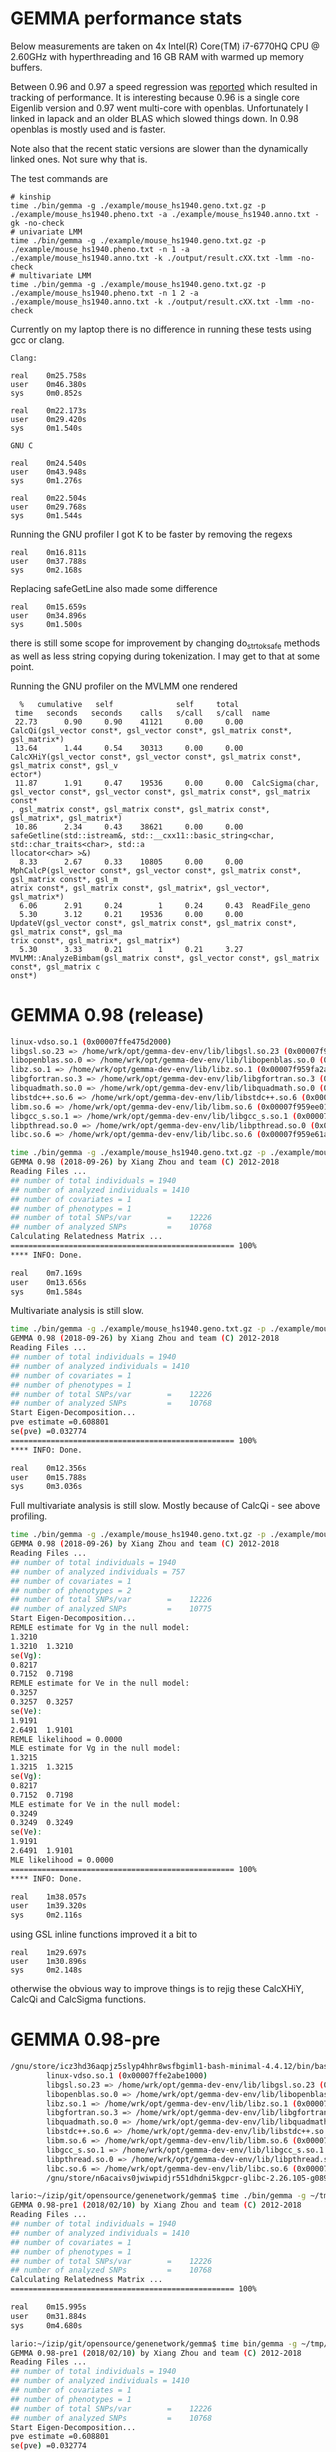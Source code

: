 * GEMMA performance stats

Below measurements are taken on 4x Intel(R) Core(TM) i7-6770HQ CPU @
2.60GHz with hyperthreading and 16 GB RAM with warmed up memory
buffers.

Between 0.96 and 0.97 a speed regression was [[https://github.com/genetics-statistics/GEMMA/issues/136][reported]] which resulted
in tracking of performance. It is interesting because 0.96 is a single
core Eigenlib version and 0.97 went multi-core with
openblas. Unfortunately I linked in lapack and an older BLAS which
slowed things down. In 0.98 openblas is mostly used and is faster.

Note also that the recent static versions are slower than the
dynamically linked ones. Not sure why that is.

The test commands are

#+BEGIN_SRC
# kinship
time ./bin/gemma -g ./example/mouse_hs1940.geno.txt.gz -p ./example/mouse_hs1940.pheno.txt -a ./example/mouse_hs1940.anno.txt -gk -no-check
# univariate LMM
time ./bin/gemma -g ./example/mouse_hs1940.geno.txt.gz -p ./example/mouse_hs1940.pheno.txt -n 1 -a ./example/mouse_hs1940.anno.txt -k ./output/result.cXX.txt -lmm -no-check
# multivariate LMM
time ./bin/gemma -g ./example/mouse_hs1940.geno.txt.gz -p ./example/mouse_hs1940.pheno.txt -n 1 2 -a ./example/mouse_hs1940.anno.txt -k ./output/result.cXX.txt -lmm -no-check
#+END_SRC

Currently on my laptop there is no difference in running these tests
using gcc or clang.

#+BEGIN_SRC
Clang:

real    0m25.758s
user    0m46.380s
sys     0m0.852s

real    0m22.173s
user    0m29.420s
sys     0m1.540s

GNU C

real    0m24.540s
user    0m43.948s
sys     0m1.276s

real    0m22.504s
user    0m29.768s
sys     0m1.544s
#+END_SRC

Running the GNU profiler I got K to be faster by removing the regexs

#+BEGIN_SRC
real    0m16.811s
user    0m37.788s
sys     0m2.168s
#+END_SRC

Replacing safeGetLine also made some difference

#+BEGIN_SRC
real    0m15.659s
user    0m34.896s
sys     0m1.500s
#+END_SRC

there is still some scope for improvement by changing do_strtok_safe
methods as well as less string copying during tokenization. I may get
to that at some point.

Running the GNU profiler on the MVLMM one rendered

#+BEGIN_SRC
  %   cumulative   self              self     total
 time   seconds   seconds    calls   s/call   s/call  name
 22.73      0.90     0.90    41121     0.00     0.00  CalcQi(gsl_vector const*, gsl_vector const*, gsl_matrix const*, gsl_matrix*)
 13.64      1.44     0.54    30313     0.00     0.00  CalcXHiY(gsl_vector const*, gsl_vector const*, gsl_matrix const*, gsl_matrix const*, gsl_v
ector*)
 11.87      1.91     0.47    19536     0.00     0.00  CalcSigma(char, gsl_vector const*, gsl_vector const*, gsl_matrix const*, gsl_matrix const*
, gsl_matrix const*, gsl_matrix const*, gsl_matrix const*, gsl_matrix*, gsl_matrix*)
 10.86      2.34     0.43    38621     0.00     0.00  safeGetline(std::istream&, std::__cxx11::basic_string<char, std::char_traits<char>, std::a
llocator<char> >&)
  8.33      2.67     0.33    10805     0.00     0.00  MphCalcP(gsl_vector const*, gsl_vector const*, gsl_matrix const*, gsl_matrix const*, gsl_m
atrix const*, gsl_matrix const*, gsl_matrix*, gsl_vector*, gsl_matrix*)
  6.06      2.91     0.24        1     0.24     0.43  ReadFile_geno
  5.30      3.12     0.21    19536     0.00     0.00  UpdateV(gsl_vector const*, gsl_matrix const*, gsl_matrix const*, gsl_matrix const*, gsl_ma
trix const*, gsl_matrix*, gsl_matrix*)
  5.30      3.33     0.21        1     0.21     3.27  MVLMM::AnalyzeBimbam(gsl_matrix const*, gsl_vector const*, gsl_matrix const*, gsl_matrix c
onst*)
#+END_SRC

* GEMMA 0.98 (release)

#+BEGIN_SRC bash
        linux-vdso.so.1 (0x00007ffe475d2000)
        libgsl.so.23 => /home/wrk/opt/gemma-dev-env/lib/libgsl.so.23 (0x00007f95a21e3000)
        libopenblas.so.0 => /home/wrk/opt/gemma-dev-env/lib/libopenblas.so.0 (0x00007f959fc45000)
        libz.so.1 => /home/wrk/opt/gemma-dev-env/lib/libz.so.1 (0x00007f959fa2a000)
        libgfortran.so.3 => /home/wrk/opt/gemma-dev-env/lib/libgfortran.so.3 (0x00007f959f709000)
        libquadmath.so.0 => /home/wrk/opt/gemma-dev-env/lib/libquadmath.so.0 (0x00007f959f4c8000)
        libstdc++.so.6 => /home/wrk/opt/gemma-dev-env/lib/libstdc++.so.6 (0x00007f959f14d000)
        libm.so.6 => /home/wrk/opt/gemma-dev-env/lib/libm.so.6 (0x00007f959ee01000)
        libgcc_s.so.1 => /home/wrk/opt/gemma-dev-env/lib/libgcc_s.so.1 (0x00007f959ebea000)
        libpthread.so.0 => /home/wrk/opt/gemma-dev-env/lib/libpthread.so.0 (0x00007f959e9cc000)
        libc.so.6 => /home/wrk/opt/gemma-dev-env/lib/libc.so.6 (0x00007f959e61a000)
#+END_SRC

#+BEGIN_SRC bash
time ./bin/gemma -g ./example/mouse_hs1940.geno.txt.gz -p ./example/mouse_hs1940.pheno.txt -a ./example/mouse_hs1940.anno.txt -gk -no-check
GEMMA 0.98 (2018-09-26) by Xiang Zhou and team (C) 2012-2018
Reading Files ...
## number of total individuals = 1940
## number of analyzed individuals = 1410
## number of covariates = 1
## number of phenotypes = 1
## number of total SNPs/var        =    12226
## number of analyzed SNPs         =    10768
Calculating Relatedness Matrix ...
================================================== 100%
**** INFO: Done.

real    0m7.169s
user    0m13.656s
sys     0m1.584s
#+END_SRC

Multivariate analysis is still slow.

#+BEGIN_SRC bash
time ./bin/gemma -g ./example/mouse_hs1940.geno.txt.gz -p ./example/mouse_hs1940.pheno.txt -n 1 -a ./example/mouse_hs1940.anno.txt -k ./output/result.cXX.txt -lmm -no-check
GEMMA 0.98 (2018-09-26) by Xiang Zhou and team (C) 2012-2018
Reading Files ...
## number of total individuals = 1940
## number of analyzed individuals = 1410
## number of covariates = 1
## number of phenotypes = 1
## number of total SNPs/var        =    12226
## number of analyzed SNPs         =    10768
Start Eigen-Decomposition...
pve estimate =0.608801
se(pve) =0.032774
================================================== 100%
**** INFO: Done.

real    0m12.356s
user    0m15.788s
sys     0m3.036s
#+END_SRC

Full multivariate analysis is still slow. Mostly because of CalcQi - see above profiling.

#+BEGIN_SRC bash
time ./bin/gemma -g ./example/mouse_hs1940.geno.txt.gz -p ./example/mouse_hs1940.pheno.txt -n 1 2 -a ./example/mouse_hs1940.anno.txt -k ./output/result.cXX.txt -lmm -no-check
GEMMA 0.98 (2018-09-26) by Xiang Zhou and team (C) 2012-2018
Reading Files ...
## number of total individuals = 1940
## number of analyzed individuals = 757
## number of covariates = 1
## number of phenotypes = 2
## number of total SNPs/var        =    12226
## number of analyzed SNPs         =    10775
Start Eigen-Decomposition...
REMLE estimate for Vg in the null model:
1.3210
1.3210  1.3210
se(Vg):
0.8217
0.7152  0.7198
REMLE estimate for Ve in the null model:
0.3257
0.3257  0.3257
se(Ve):
1.9191
2.6491  1.9101
REMLE likelihood = 0.0000
MLE estimate for Vg in the null model:
1.3215
1.3215  1.3215
se(Vg):
0.8217
0.7152  0.7198
MLE estimate for Ve in the null model:
0.3249
0.3249  0.3249
se(Ve):
1.9191
2.6491  1.9101
MLE likelihood = 0.0000
================================================== 100%
**** INFO: Done.

real    1m38.057s
user    1m39.320s
sys     0m2.116s
#+END_SRC

using GSL inline functions improved it a bit to

#+BEGIN_SRC
real    1m29.697s
user    1m30.896s
sys     0m2.148s
#+END_SRC

otherwise the obvious way to improve things is to rejig these CalcXHiY, CalcQi and
CalcSigma functions.


* GEMMA 0.98-pre

#+BEGIN_SRC bash
/gnu/store/icz3hd36aqpjz5slyp4hhr8wsfbgiml1-bash-minimal-4.4.12/bin/bash: warning: setlocale: LC_ALL: cannot change locale (en_GB.UTF-8)
        linux-vdso.so.1 (0x00007ffe2abe1000)
        libgsl.so.23 => /home/wrk/opt/gemma-dev-env/lib/libgsl.so.23 (0x00007f685a9c0000)
        libopenblas.so.0 => /home/wrk/opt/gemma-dev-env/lib/libopenblas.so.0 (0x00007f6858422000)
        libz.so.1 => /home/wrk/opt/gemma-dev-env/lib/libz.so.1 (0x00007f6858207000)
        libgfortran.so.3 => /home/wrk/opt/gemma-dev-env/lib/libgfortran.so.3 (0x00007f6857ee6000)
        libquadmath.so.0 => /home/wrk/opt/gemma-dev-env/lib/libquadmath.so.0 (0x00007f6857ca5000)
        libstdc++.so.6 => /home/wrk/opt/gemma-dev-env/lib/libstdc++.so.6 (0x00007f685792a000)
        libm.so.6 => /home/wrk/opt/gemma-dev-env/lib/libm.so.6 (0x00007f68575de000)
        libgcc_s.so.1 => /home/wrk/opt/gemma-dev-env/lib/libgcc_s.so.1 (0x00007f68573c7000)
        libpthread.so.0 => /home/wrk/opt/gemma-dev-env/lib/libpthread.so.0 (0x00007f68571a9000)
        libc.so.6 => /home/wrk/opt/gemma-dev-env/lib/libc.so.6 (0x00007f6856df7000)
        /gnu/store/n6acaivs0jwiwpidjr551dhdni5kgpcr-glibc-2.26.105-g0890d5379c/lib/ld-linux-x86-64.so.2 => /gnu/store/gf30mz7cfx4fyj4cckgxfxwlsc3c7a8r-glibc-2.26.105-g0890d5379c/lib/ld-linux-x86-64.so.2 (0x000055ae91968000)
#+END_SRC

#+BEGIN_SRC bash
lario:~/izip/git/opensource/genenetwork/gemma$ time ./bin/gemma -g ~/tmp/mouse_hs1940/mouse_hs1940.geno.txt.gz -p ~/tmp/mouse_hs1940/mouse_hs1940.pheno.txt -a ~/tmp/mouse_hs1940/mouse_hs1940.anno.txt -gk
GEMMA 0.98-pre1 (2018/02/10) by Xiang Zhou and team (C) 2012-2018
Reading Files ...
## number of total individuals = 1940
## number of analyzed individuals = 1410
## number of covariates = 1
## number of phenotypes = 1
## number of total SNPs/var        =    12226
## number of analyzed SNPs         =    10768
Calculating Relatedness Matrix ...
================================================== 100%

real    0m15.995s
user    0m31.884s
sys     0m4.680s
#+END_SRC

#+BEGIN_SRC bash
lario:~/izip/git/opensource/genenetwork/gemma$ time bin/gemma -g ~/tmp/mouse_hs1940/mouse_hs1940.geno.txt.gz -p ~/tmp/mouse_hs1940/mouse_hs1940.pheno.txt -n 1 -a ~/tmp/mouse_hs1940/mouse_hs1940.anno.txt -k ./output/result.cXX.txt -lmm
GEMMA 0.98-pre1 (2018/02/10) by Xiang Zhou and team (C) 2012-2018
Reading Files ...
## number of total individuals = 1940
## number of analyzed individuals = 1410
## number of covariates = 1
## number of phenotypes = 1
## number of total SNPs/var        =    12226
## number of analyzed SNPs         =    10768
Start Eigen-Decomposition...
pve estimate =0.608801
se(pve) =0.032774
================================================== 100%

real    0m13.440s
user    0m20.528s
sys     0m4.324s
#+END_SRC

* GEMMA 0.97

#+BEGIN_SRC bash
lario:~/tmp/gemma-release-0.97$ ldd gemma-gn2-0.97-c760aa0-xqhsidq7h5/bin/gemma
        linux-vdso.so.1 (0x00007ffc237a8000)
        libgsl.so.23 => /home/wrk/tmp/gemma-release-0.97/gsl-2.4-as8vm64028/lib/libgsl.so.23 (0x00007f8b415f5000)
        libopenblas.so.0 => /home/wrk/tmp/gemma-release-0.97/openblas-0.2.19-f7j1vq0ncc/lib/libopenblas.so.0 (0x00007f8b3fbc3000)
        libz.so.1 => /home/wrk/tmp/gemma-release-0.97/zlib-1.2.11-sfx1wh27i6/lib/libz.so.1 (0x00007f8b3f9a8000)
        libgfortran.so.3 => /home/wrk/tmp/gemma-release-0.97/gfortran-5.4.0-lib-15plffwjdv/lib/libgfortran.so.3 (0x00007f8b3f687000)
        libquadmath.so.0 => /home/wrk/tmp/gemma-release-0.97/gcc-5.4.0-lib-3x53yv4v14/lib/libquadmath.so.0 (0x00007f8b3f448000)
        liblapack.so.3 => /home/wrk/tmp/gemma-release-0.97/lapack-3.7.1-nyd19c9ccy/lib/liblapack.so.3 (0x00007f8b3eb83000)
        libstdc++.so.6 => /home/wrk/tmp/gemma-release-0.97/gcc-5.4.0-lib-3x53yv4v14/lib/libstdc++.so.6 (0x00007f8b3e809000)
        libm.so.6 => /home/wrk/tmp/gemma-release-0.97/glibc-2.25-n6nvxlk2j8/lib/libm.so.6 (0x00007f8b3e4f7000)
        libgcc_s.so.1 => /home/wrk/tmp/gemma-release-0.97/gcc-5.4.0-lib-3x53yv4v14/lib/libgcc_s.so.1 (0x00007f8b3e2e0000)
        libpthread.so.0 => /home/wrk/tmp/gemma-release-0.97/glibc-2.25-n6nvxlk2j8/lib/libpthread.so.0 (0x00007f8b3e0c2000)
        libc.so.6 => /home/wrk/tmp/gemma-release-0.97/glibc-2.25-n6nvxlk2j8/lib/libc.so.6 (0x00007f8b3dd23000)
        libblas.so.3 => /home/wrk/tmp/gemma-release-0.97/lapack-3.7.1-nyd19c9ccy/lib/libblas.so.3 (0x00007f8b3dacb000)
        /home/wrk/tmp/gemma-release-0.97/glibc-2.25-n6nvxlk2j8/lib/ld-linux-x86-64.so.2 (0x00007f8b41a5c000)
#+END_SRC

#+BEGIN_SRC bash
lario:~/tmp/gemma-release-0.97$ time ./gemma-gn2-0.97-c760aa0-xqhsidq7h5/bin/gemma -g ~/tmp/mouse_hs1940/mouse_hs1940.geno.txt.gz -p ~/tmp/mouse_hs1940/mouse_hs1940.pheno.txt -a ~/tmp/mouse_hs1940/mouse_hs1940.anno.txt -gk
GEMMA 0.97 (2017/12/27) by Xiang Zhou and team (C) 2012-2017
Reading Files ...
## number of total individuals = 1940
## number of analyzed individuals = 1410
## number of covariates = 1
## number of phenotypes = 1
## number of total SNPs/var        =    12226
## number of analyzed SNPs         =    10768
Calculating Relatedness Matrix ...
================================================== 100%

real    0m21.389s
user    0m34.980s
sys     0m4.560s
#+END_SRC

#+BEGIN_SRC bash
lario:~/tmp/gemma-release-0.97$ time ./gemma-gn2-0.97-c760aa0-xqhsidq7h5/bin/gemma -g ~/tmp/mouse_hs1940/mouse_hs1940.geno.txt.gz -p ~/tmp/mouse_hs1940/mouse_hs1940.pheno.txt -n 1 -a ~/tmp/mouse_hs1940/mouse_hs1940.anno.txt -k ./output/result.cXX.txt -lmm
GEMMA 0.97 (2017/12/27) by Xiang Zhou and team (C) 2012-2017
Reading Files ...
## number of total individuals = 1940
## number of analyzed individuals = 1410
## number of covariates = 1
## number of phenotypes = 1
## number of total SNPs/var        =    12226
## number of analyzed SNPs         =    10768
Start Eigen-Decomposition...
pve estimate =0.608801
se(pve) =0.032774
================================================== 100%

real    0m13.296s
user    0m18.332s
sys     0m5.020s
#+END_SRC

* GEMMA 0.96

#+BEGIN_SRC bash
lario:~/tmp/gemma-release-0.96$ ldd gemma.linux
        linux-vdso.so.1 (0x00007ffd9ee8f000)
        libz.so.1 => /lib/x86_64-linux-gnu/libz.so.1 (0x00007fc2a94a1000)
        libgfortran.so.3 => /usr/lib/x86_64-linux-gnu/libgfortran.so.3 (0x00007fc2a9183000)
        libstdc++.so.6 => /usr/lib/x86_64-linux-gnu/libstdc++.so.6 (0x00007fc2a8e01000)
        libm.so.6 => /lib/x86_64-linux-gnu/libm.so.6 (0x00007fc2a8afd000)
        libgcc_s.so.1 => /lib/x86_64-linux-gnu/libgcc_s.so.1 (0x00007fc2a88e6000)
        libpthread.so.0 => /lib/x86_64-linux-gnu/libpthread.so.0 (0x00007fc2a86c9000)
        libc.so.6 => /lib/x86_64-linux-gnu/libc.so.6 (0x00007fc2a832b000)
        libquadmath.so.0 => /usr/lib/x86_64-linux-gnu/libquadmath.so.0 (0x00007fc2a80ec000)
        /lib64/ld-linux-x86-64.so.2 (0x00007fc2a96bb000)
#+END_SRC

#+BEGIN_SRC bash
lario:~/tmp/gemma-release-0.96$ time ./gemma.linux -g ~/tmp/mouse_hs1940/mouse_hs1940.geno.txt.gz -p ~/tmp/mouse_hs1940/mouse_hs1940.pheno.txt -a ~/tmp/mouse_hs1940/mouse_hs1940.anno.txt -gk
Reading Files ...
## number of total individuals = 1940
## number of analyzed individuals = 1410
## number of covariates = 1
## number of phenotypes = 1
## number of total SNPs = 12226
## number of analyzed SNPs = 10768
Calculating Relatedness Matrix ...
Reading SNPs  ==================================================100.00%

real    0m16.347s
user    0m16.204s
sys     0m0.116s
#+END_SRC


#+BEGIN_SRC bash
lario:~/tmp/gemma-release-0.96$ time ./gemma.linux -g ~/tmp/mouse_hs1940/mouse_hs1940.geno.txt.gz -p ~/tmp/mouse_hs1940/mouse_hs1940.pheno.txt -n 1 -a ~/tmp/mouse_hs1940/mouse_hs1940.anno.txt -k ./output/result.cXX.txt -lmm
Reading Files ...
## number of total individuals = 1940
## number of analyzed individuals = 1410
## number of covariates = 1
## number of phenotypes = 1
## number of total SNPs = 12226
## number of analyzed SNPs = 10768
Start Eigen-Decomposition...
pve estimate =0.608801
se(pve) =0.032774
Reading SNPs  ==================================================100.00%

real    0m20.377s
user    0m20.240s
sys     0m0.132s
#+END_SRC
